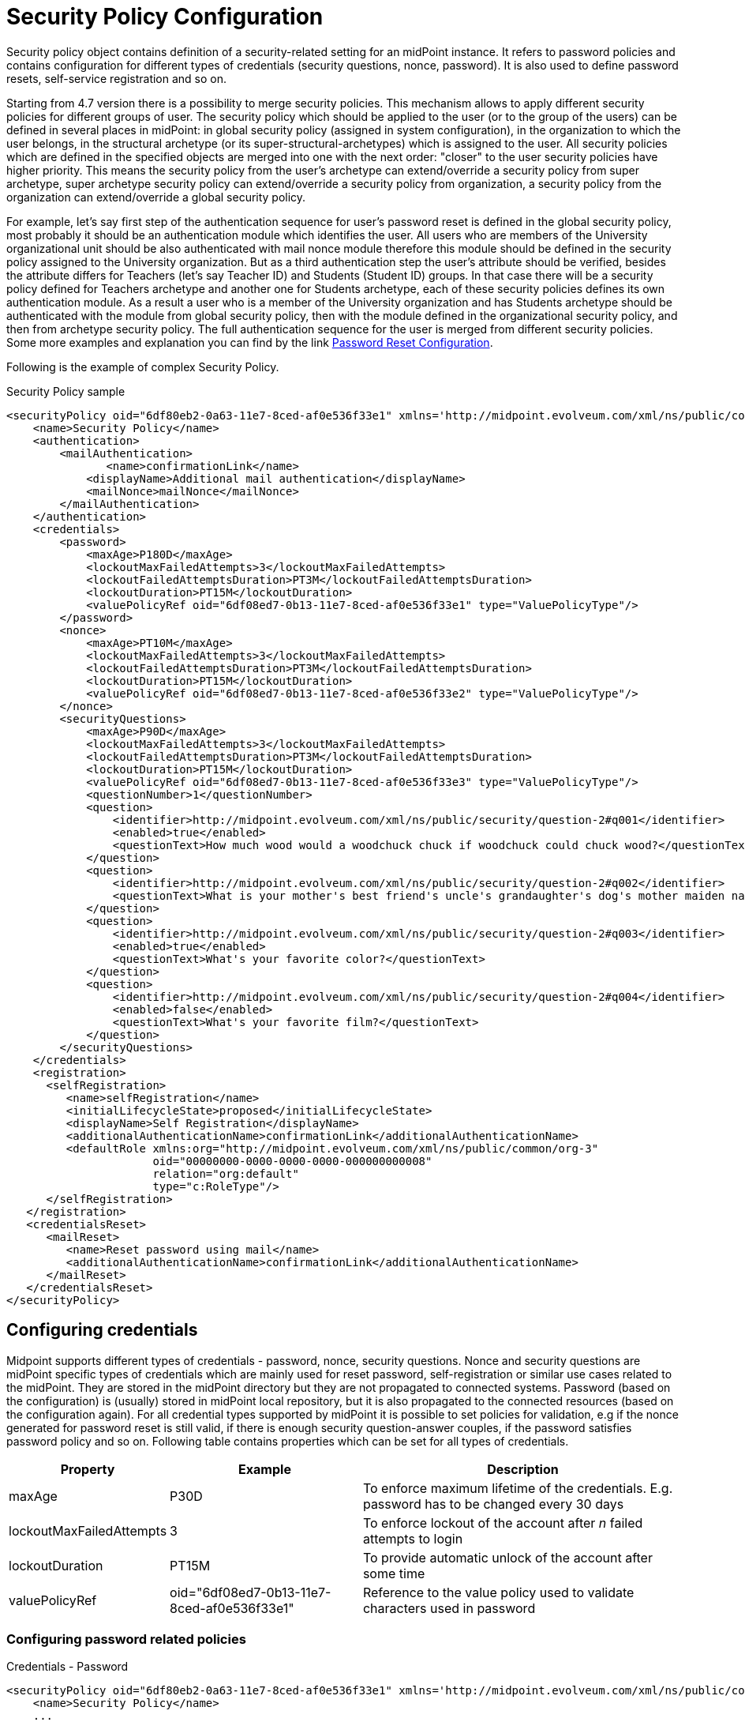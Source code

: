= Security Policy Configuration
:page-nav-title: Security Policy
:page-wiki-name: Security Policy Configuration
:page-wiki-id: 24085527
:page-wiki-metadata-create-user: semancik
:page-wiki-metadata-create-date: 2017-03-16T16:49:07.028+01:00
:page-wiki-metadata-modify-user: rpudil
:page-wiki-metadata-modify-date: 2020-05-12T12:11:56.222+02:00
:page-upkeep-status: yellow
:page-toc: top

Security policy object contains definition of a security-related setting for an midPoint instance.
It refers to password policies and contains configuration for different types of credentials (security questions, nonce, password).
It is also used to define password resets, self-service registration and so on.

Starting from 4.7 version there is a possibility to merge security policies. This mechanism allows to apply different security policies for different groups of user. The security policy which should be applied to the user (or to the group of the users) can be defined in several places in midPoint: in global security policy (assigned in system configuration), in the organization to which the user belongs, in the structural archetype (or its super-structural-archetypes) which is assigned to the user. All security policies which are defined in the specified objects are merged into one with the next order: "closer" to the user security policies have higher priority. This means the security policy from the user's archetype can extend/override a security policy from super archetype, super archetype security policy can extend/override a security policy from organization, a security policy from the organization can extend/override a global security policy.

For example, let's say first step of the authentication sequence for user's password reset is defined in the global security policy, most probably it should be an authentication module which identifies the user. All users who are members of the University organizational unit should be also authenticated with mail nonce module therefore this module should be defined in the security policy assigned to the University organization. But as a third authentication step the user's attribute should be verified, besides the attribute differs for Teachers (let's say Teacher ID) and Students (Student ID) groups. In that case there will be a security policy defined for Teachers archetype and another one for Students archetype, each of these security policies defines its own authentication module. As a result a user who is a member of the University organization and has Students archetype should be authenticated with the module from global security policy, then with the module defined in the organizational security policy, and then from archetype security policy. The full authentication sequence for the user is merged from different security policies. Some more examples and explanation you can find by the link xref:/midpoint/reference/security/credentials/password-reset/index.adoc[Password Reset Configuration].

Following is the example of complex Security Policy.

.Security Policy sample
[source,xml]
----
<securityPolicy oid="6df80eb2-0a63-11e7-8ced-af0e536f33e1" xmlns='http://midpoint.evolveum.com/xml/ns/public/common/common-3'>
    <name>Security Policy</name>
    <authentication>
        <mailAuthentication>
               <name>confirmationLink</name>
            <displayName>Additional mail authentication</displayName>
            <mailNonce>mailNonce</mailNonce>
        </mailAuthentication>
    </authentication>
    <credentials>
        <password>
            <maxAge>P180D</maxAge>
            <lockoutMaxFailedAttempts>3</lockoutMaxFailedAttempts>
            <lockoutFailedAttemptsDuration>PT3M</lockoutFailedAttemptsDuration>
            <lockoutDuration>PT15M</lockoutDuration>
            <valuePolicyRef oid="6df08ed7-0b13-11e7-8ced-af0e536f33e1" type="ValuePolicyType"/>
        </password>
        <nonce>
            <maxAge>PT10M</maxAge>
            <lockoutMaxFailedAttempts>3</lockoutMaxFailedAttempts>
            <lockoutFailedAttemptsDuration>PT3M</lockoutFailedAttemptsDuration>
            <lockoutDuration>PT15M</lockoutDuration>
            <valuePolicyRef oid="6df08ed7-0b13-11e7-8ced-af0e536f33e2" type="ValuePolicyType"/>
        </nonce>
        <securityQuestions>
            <maxAge>P90D</maxAge>
            <lockoutMaxFailedAttempts>3</lockoutMaxFailedAttempts>
            <lockoutFailedAttemptsDuration>PT3M</lockoutFailedAttemptsDuration>
            <lockoutDuration>PT15M</lockoutDuration>
            <valuePolicyRef oid="6df08ed7-0b13-11e7-8ced-af0e536f33e3" type="ValuePolicyType"/>
            <questionNumber>1</questionNumber>
            <question>
                <identifier>http://midpoint.evolveum.com/xml/ns/public/security/question-2#q001</identifier>
                <enabled>true</enabled>
                <questionText>How much wood would a woodchuck chuck if woodchuck could chuck wood?</questionText>
            </question>
            <question>
                <identifier>http://midpoint.evolveum.com/xml/ns/public/security/question-2#q002</identifier>
                <questionText>What is your mother's best friend's uncle's grandaughter's dog's mother maiden name?</questionText>
            </question>
            <question>
                <identifier>http://midpoint.evolveum.com/xml/ns/public/security/question-2#q003</identifier>
                <enabled>true</enabled>
                <questionText>What's your favorite color?</questionText>
            </question>
            <question>
                <identifier>http://midpoint.evolveum.com/xml/ns/public/security/question-2#q004</identifier>
                <enabled>false</enabled>
                <questionText>What's your favorite film?</questionText>
            </question>
        </securityQuestions>
    </credentials>
    <registration>
      <selfRegistration>
         <name>selfRegistration</name>
         <initialLifecycleState>proposed</initialLifecycleState>
         <displayName>Self Registration</displayName>
         <additionalAuthenticationName>confirmationLink</additionalAuthenticationName>
         <defaultRole xmlns:org="http://midpoint.evolveum.com/xml/ns/public/common/org-3"
                      oid="00000000-0000-0000-0000-000000000008"
                      relation="org:default"
                      type="c:RoleType"/>
      </selfRegistration>
   </registration>
   <credentialsReset>
      <mailReset>
         <name>Reset password using mail</name>
         <additionalAuthenticationName>confirmationLink</additionalAuthenticationName>
      </mailReset>
   </credentialsReset>
</securityPolicy>
----


== Configuring credentials

Midpoint supports different types of credentials - password, nonce, security questions.
Nonce and security questions are midPoint specific types of credentials which are mainly used for reset password, self-registration or similar use cases related to the midPoint.
They are stored in the midPoint directory but they are not propagated to connected systems.
Password (based on the configuration) is (usually) stored in midPoint local repository, but it is also propagated to the connected resources (based on the configuration again).
For all credential types supported by midPoint it is possible to set policies for validation, e.g if the nonce generated for password reset is still valid, if there is enough security question-answer couples, if the password satisfies password policy and so on.
Following table contains properties which can be set for all types of credentials.

[%autowidth]
|===
| Property | Example | Description

| maxAge
| P30D
| To enforce maximum lifetime of the credentials.
E.g. password has to be changed every 30 days


| lockoutMaxFailedAttempts
| 3
| To enforce lockout of the account after _n_ failed attempts to login


| lockoutDuration
| PT15M
| To provide automatic unlock of the account after some time


| valuePolicyRef
| oid="6df08ed7-0b13-11e7-8ced-af0e536f33e1"
| Reference to the value policy used to validate characters used in password


|===


=== Configuring password related policies

.Credentials - Password
[source,xml]
----
<securityPolicy oid="6df80eb2-0a63-11e7-8ced-af0e536f33e1" xmlns='http://midpoint.evolveum.com/xml/ns/public/common/common-3'>
    <name>Security Policy</name>
    ...
    <credentials>
        <password>
            <maxAge>P180D</maxAge>
            <lockoutMaxFailedAttempts>3</lockoutMaxFailedAttempts>
            <lockoutFailedAttemptsDuration>PT3M</lockoutFailedAttemptsDuration>
            <lockoutDuration>PT15M</lockoutDuration>
            <valuePolicyRef oid="6df08ed7-0b13-11e7-8ced-af0e536f33e1" type="ValuePolicyType"/>
        </password>
    ....
    </credentials>
    ...
</securityPolicy>
----


=== Configuring nonce related policies

.Credentials - Nonce
[source,xml]
----
<securityPolicy oid="6df80eb2-0a63-11e7-8ced-af0e536f33e1" xmlns='http://midpoint.evolveum.com/xml/ns/public/common/common-3'>
    ...
    <credentials>
        ...
        <nonce>
            <maxAge>PT10M</maxAge>
            <lockoutMaxFailedAttempts>3</lockoutMaxFailedAttempts>
            <lockoutFailedAttemptsDuration>PT3M</lockoutFailedAttemptsDuration>
            <lockoutDuration>PT15M</lockoutDuration>
            <valuePolicyRef oid="6df08ed7-0b13-11e7-8ced-af0e536f33e2" type="ValuePolicyType"/>
        </nonce>
        ...
    </credentials>
    ...
</securityPolicy>
----


=== Configuring security questions related policies

.Credentials - Security questions
[source,xml]
----
<securityPolicy oid="6df80eb2-0a63-11e7-8ced-af0e536f33e1" xmlns='http://midpoint.evolveum.com/xml/ns/public/common/common-3'>
    <name>Security Policy</name>
    ...
    <credentials>
        ...
        <securityQuestions>
            <maxAge>P90D</maxAge>
            <lockoutMaxFailedAttempts>3</lockoutMaxFailedAttempts>
            <lockoutFailedAttemptsDuration>PT3M</lockoutFailedAttemptsDuration>
            <lockoutDuration>PT15M</lockoutDuration>
            <valuePolicyRef oid="6df08ed7-0b13-11e7-8ced-af0e536f33e3" type="ValuePolicyType"/>
            <questionNumber>1</questionNumber>
            <question>
                <identifier>http://midpoint.evolveum.com/xml/ns/public/security/question-2#q001</identifier>
                <enabled>true</enabled>
                <questionText>How much wood would a woodchuck chuck if woodchuck could chuck wood?</questionText>
            </question>
            <question>
                <identifier>http://midpoint.evolveum.com/xml/ns/public/security/question-2#q002</identifier>
                <questionText>What is your mother's best friend's uncle's grandaughter's dog's mother maiden name?</questionText>
            </question>
            <question>
                <identifier>http://midpoint.evolveum.com/xml/ns/public/security/question-2#q003</identifier>
                <enabled>true</enabled>
                <questionText>What's your favorite color?</questionText>
            </question>
            <question>
                <identifier>http://midpoint.evolveum.com/xml/ns/public/security/question-2#q004</identifier>
                <enabled>false</enabled>
                <questionText>What's your favorite film?</questionText>
            </question>
        </securityQuestions>
    </credentials>
    ...
</securityPolicy>
----


== Referencing Security Policy

The security policy object is usually referenced from xref:/midpoint/reference/concepts/system-configuration-object/[System Configuration Object]:

[source,xml]
----
<systemConfiguration>
    ...
    <globalSecurityPolicyRef oid="6df80eb2-0a63-11e7-8ced-af0e536f33e1"/>
    ...
</systemConfiguration>
----

Security policy referenced in this way is considered to be a global security policy.
It defines the setting for the whole system.
Since midPoint 3.6 the security policy may also be specified for each xref:/midpoint/reference/org/organizational-structure/[organizational unit].


== See Also

* xref:/midpoint/reference/security/credentials/password-related-configuration/[Password-Related Configuration]

* xref:/midpoint/reference/security/credentials/password-policy/[Password Policy]